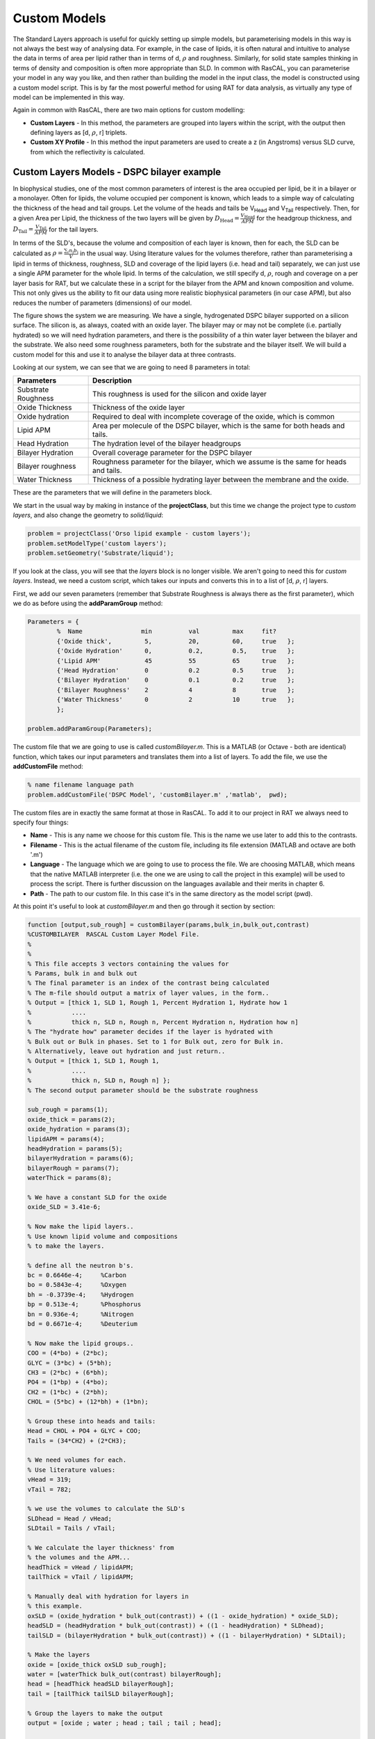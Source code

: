 .. _customModelsExamples:


Custom Models
.............

The Standard Layers approach is useful for quickly setting up simple models, but parameterising models in this way is not always the best way of analysing data. For example, in the case of lipids, it is often natural and intuitive to analyse the data in terms of area per lipid rather than in terms of d, :math:`\rho` and roughness. Similarly, for solid state samples thinking in terms of density and composition is often more appropriate than SLD. In common with RasCAL, you can parameterise your model in any way you like, and then rather than building the model in the input class, the model is constructed using a custom model script. This is by far the most powerful method for using RAT for data analysis, as virtually any type of model can be implemented in this way.

Again in common with RasCAL, there are two main options for custom modelling:

* **Custom Layers** - In this method, the parameters are grouped into layers within the script, with the output then defining layers as [d, :math:`\rho`, r] triplets.

* **Custom XY Profile** - In this method the input parameters are used to create a z (in Angstroms) versus SLD curve, from which the reflectivity is calculated. 


Custom Layers Models - DSPC bilayer example
===========================================

In biophysical studies, one of the most common parameters of interest is the area occupied per lipid, be it in a bilayer or a monolayer. Often for lipids, the volume occupied per component is known, which leads to a simple way of calculating the thickness of the head and tail groups. Let the volume of the heads and tails be V\ :sub:`Head` and V\ :sub:`Tail` respectively. Then, for a given Area per Lipid, the thickness of the two layers will be given by :math:`D_\mathrm{Head} = \frac{V_\mathrm{Head}}{APM}` for the headgroup thickness, and :math:`D_\mathrm{Tail} = \frac{V_\mathrm{Tail}}{APM}` for the tail layers. 

In terms of the SLD's, because the volume and composition of each layer is known, then for each, the SLD can be calculated as :math:`\rho = \frac {\sum_{i} n_\mathrm{i} b_\mathrm{i}}{V}` in the usual way. Using literature values for the volumes therefore, rather than parameterising a lipid in terms of thickness, roughness, SLD and coverage of the lipid layers (i.e. head and tail) separately, we can just use a single APM parameter for the whole lipid. In terms of the calculation, we still specify d, :math:`\rho`, rough and coverage on a per layer basis for RAT, but we calculate these in a script for the bilayer from the APM and known composition and volume. This not only gives us the ability to fit our data using more realistic biophysical parameters (in our case APM), but also reduces the number of parameters (dimensions) of our model.

The figure shows the system we are measuring. We have a single, hydrogenated DSPC bilayer supported on a silicon surface. The silicon is, as always, coated with an oxide layer. The bilayer may or may not be complete (i.e. partially hydrated) so we will need hydration parameters, and there is the possibility of a thin water layer between the bilayer and the substrate. We also need some roughness parameters, both for the substrate and the bilayer itself. We will build a custom model for this and use it to analyse the bilayer data at three contrasts.

.. image:: images/userManual/chapter3/bilayer.png
    :alt: Bilayer on silicon diagram

Looking at our system, we can see that we are going to need 8 parameters in total:

.. list-table::
   
   * - **Parameters**
     - **Description**
   * - Substrate Roughness
     - This roughness is used for the silicon and oxide layer
   * - Oxide Thickness
     - Thickness of the oxide layer
   * - Oxide hydration
     - Required to deal with incomplete coverage of the oxide, which is common
   * - Lipid APM
     - Area per molecule of the DSPC bilayer, which is the same for both heads and tails.
   * - Head Hydration
     - The hydration level of the bilayer headgroups
   * - Bilayer Hydration
     - Overall coverage parameter for the DSPC bilayer
   * - Bilayer roughness
     - Roughness parameter for the bilayer, which we assume is the same for heads and tails.
   * - Water Thickness
     - Thickness of a possible hydrating layer between the membrane and the oxide.

These are the parameters that we will define in the parameters block.

We start in the usual way by making in instance of the **projectClass**, but this time we change the project type to *custom layers*, and also change the geometry to *solid/liquid*:

.. code:: MATLAB

    problem = projectClass('Orso lipid example - custom layers');
    problem.setModelType('custom layers');
    problem.setGeometry('Substrate/liquid');

If you look at the class, you will see that the *layers* block is no longer visible. We aren't going to need this for *custom layers*. Instead, we need a custom script, which takes our inputs and converts this in to a list of [d, :math:`\rho`, r] layers.

First, we add our seven parameters (remember that Substrate Roughness is always there as the first parameter), which we do as before using the **addParamGroup** method:

.. code:: MATLAB

    Parameters = {
            %  Name                min          val         max     fit? 
            {'Oxide thick',         5,          20,         60,     true   };
            {'Oxide Hydration'      0,          0.2,        0.5,    true   };
            {'Lipid APM'            45          55          65      true   };
            {'Head Hydration'       0           0.2         0.5     true   };
            {'Bilayer Hydration'    0           0.1         0.2     true   };
            {'Bilayer Roughness'    2           4           8       true   };
            {'Water Thickness'      0           2           10      true   };
            };
        
    problem.addParamGroup(Parameters);

The custom file that we are going to use is called *customBilayer.m*. This is a MATLAB (or Octave - both are identical) function, which takes our input parameters and translates them into a list of layers. To add the file, we use the **addCustomFile** method:

.. code:: MATLAB

    % name filename language path
    problem.addCustomFile('DSPC Model', 'customBilayer.m' ,'matlab',  pwd);


The custom files are in exactly the same format at those in RasCAL. To add it to our project in RAT we always need to specify four things:

* **Name** - This is any name we choose for this custom file. This is the name we use later to add this to the contrasts.

* **Filename** - This is the actual filename of the custom file, including its file extension (MATLAB and octave are both '.m')

* **Language** - The language which we are going to use to process the file. We are choosing MATLAB, which means that the native MATLAB interpreter (i.e. the one we are using to call the project in this example) will be used to process the script. There is further discussion on the languages available and their merits in chapter 6.

* **Path** - The path to our custom file. In this case it's in the same directory as the model script (pwd).


At this point it's useful to look at *customBilayer.m* and then go through it section by section:

.. code:: MATLAB

    function [output,sub_rough] = customBilayer(params,bulk_in,bulk_out,contrast)
    %CUSTOMBILAYER  RASCAL Custom Layer Model File.
    %
    %
    % This file accepts 3 vectors containing the values for
    % Params, bulk in and bulk out
    % The final parameter is an index of the contrast being calculated
    % The m-file should output a matrix of layer values, in the form..
    % Output = [thick 1, SLD 1, Rough 1, Percent Hydration 1, Hydrate how 1
    %           ....
    %           thick n, SLD n, Rough n, Percent Hydration n, Hydration how n]
    % The "hydrate how" parameter decides if the layer is hydrated with
    % Bulk out or Bulk in phases. Set to 1 for Bulk out, zero for Bulk in.
    % Alternatively, leave out hydration and just return..
    % Output = [thick 1, SLD 1, Rough 1,
    %           ....
    %           thick n, SLD n, Rough n] };
    % The second output parameter should be the substrate roughness

    sub_rough = params(1);
    oxide_thick = params(2);
    oxide_hydration = params(3);
    lipidAPM = params(4);
    headHydration = params(5);
    bilayerHydration = params(6);
    bilayerRough = params(7);
    waterThick = params(8);

    % We have a constant SLD for the oxide
    oxide_SLD = 3.41e-6;

    % Now make the lipid layers..
    % Use known lipid volume and compositions
    % to make the layers.

    % define all the neutron b's.
    bc = 0.6646e-4;     %Carbon
    bo = 0.5843e-4;     %Oxygen
    bh = -0.3739e-4;	%Hydrogen
    bp = 0.513e-4;      %Phosphorus
    bn = 0.936e-4;      %Nitrogen
    bd = 0.6671e-4;     %Deuterium

    % Now make the lipid groups..
    COO = (4*bo) + (2*bc);
    GLYC = (3*bc) + (5*bh);
    CH3 = (2*bc) + (6*bh);             
    PO4 = (1*bp) + (4*bo);
    CH2 = (1*bc) + (2*bh);
    CHOL = (5*bc) + (12*bh) + (1*bn);

    % Group these into heads and tails:
    Head = CHOL + PO4 + GLYC + COO;
    Tails = (34*CH2) + (2*CH3);

    % We need volumes for each.
    % Use literature values:
    vHead = 319;
    vTail = 782;

    % we use the volumes to calculate the SLD's
    SLDhead = Head / vHead;
    SLDtail = Tails / vTail;

    % We calculate the layer thickness' from
    % the volumes and the APM...
    headThick = vHead / lipidAPM;
    tailThick = vTail / lipidAPM;

    % Manually deal with hydration for layers in
    % this example.
    oxSLD = (oxide_hydration * bulk_out(contrast)) + ((1 - oxide_hydration) * oxide_SLD);
    headSLD = (headHydration * bulk_out(contrast)) + ((1 - headHydration) * SLDhead);
    tailSLD = (bilayerHydration * bulk_out(contrast)) + ((1 - bilayerHydration) * SLDtail);

    % Make the layers
    oxide = [oxide_thick oxSLD sub_rough];
    water = [waterThick bulk_out(contrast) bilayerRough];
    head = [headThick headSLD bilayerRough];
    tail = [tailThick tailSLD bilayerRough];

    % Group the layers to make the output
    output = [oxide ; water ; head ; tail ; tail ; head];

    end

The standard format for a custom layers file always has 4 inputs:

.. code:: MATLAB

    (params, bulk_in, bulk_out, contrast)

Params is a list of parameter values for the layers, which appear in the same order that we defined them in our parameters block, so is always a [1 x nParams] array of doubles. It's useful to split this array into its individual parameters at the start of the custom file, although you don't have to do this:

.. code:: MATLAB

    sub_rough = params(1);
    oxide_thick = params(2);
    oxide_hydration = params(3);
    lipidAPM = params(4);
    headHydration = params(5);
    bilayerHydration = params(6);
    bilayerRough = params(7);
    waterThick = params(8);

The next two inputs are arrays of all the bulk in and bulk out values for all the contrasts, and 'contrast' is an integer telling the script which contrast it should calculate. The reason for passing the values of the bulk phases is that these are needed to calculate the SLD's of the layers if they are hydrated. So, to calculate the SLD of the Oxide layer, we take the known SLD for Silicon dioxide, and then use the oxide coverage parameter to calculate the effective SLD of the oxide. Because we define our coverage as a parameter between 0 and 1, where 1 is full coverage and 0 is fully hydrated, we can work out this SLD as a simple ratio between oxide SLD and water SLD

:math:`SLD_\mathrm{Hydrated layer} = (Hydration * SLD_\mathrm{water}) + ((1-Hydration)*SLD_\mathrm{layer})`

The input parameter *bulk_in* is an array which is a list of the current SLD's for all the contrasts, so the current SLD of the water (which may be being fitted) is given by bulk_out(contrast). Therefore, the effective SLD of the oxide layer at a particular contrast is given by:

.. code:: MATLAB

    oxide_SLD = 3.41e-6;
    oxSLD = (oxide_hydration * bulk_out(contrast)) + ((1 - oxide_hydration) * oxide_SLD);

To work out the thickness of the lipid layers, we use literature values for the head and tails volumes, and divide these by the APM (parameter 4 in our list):

.. code:: MATLAB

    % We need volumes for each.
    % Use literature values:
    vHead = 319;
    vTail = 782;

    % We calculate the layer thickness' from
    % the volumes and the APM...
    headThick = vHead / lipidAPM;
    tailThick = vTail / lipidAPM;

For the SLD's, we again make use of these volumes, but we need to work out the sum of the scattering lengths from the layers compositions:

.. code:: MATLAB

    % define all the neutron b's.
    bc = 0.6646e-4;     %Carbon
    bo = 0.5843e-4;     %Oxygen
    bh = -0.3739e-4;    %Hydrogen
    bp = 0.513e-4;      %Phosphorus
    bn = 0.936e-4;      %Nitrogen
    bd = 0.6671e-4;     %Deuterium

    % Now make the lipid groups..
    COO = (4*bo) + (2*bc);
    GLYC = (3*bc) + (5*bh);
    CH3 = (2*bc) + (6*bh);             
    PO4 = (1*bp) + (4*bo);
    CH2 = (1*bc) + (2*bh);
    CHOL = (5*bc) + (12*bh) + (1*bn);

    % Group these into heads and tails:
    Head = CHOL + PO4 + GLYC + COO;
    Tails = (34*CH2) + (2*CH3);

    % we use the volumes to calculate the SLD's
    SLDhead = Head / vHead;
    SLDtail = Tails / vTail;

We also do the coverage correction as we did for the Oxide:

.. code:: MATLAB

    headSLD = (headHydration * bulk_out(contrast)) + ((1 - headHydration) * SLDhead);
    tailSLD = (bilayerHydration * bulk_out(contrast)) + ((1 - bilayerHydration) * SLDtail);

This gives us all the parameters we need to define our layers. In other words, we have a thickness, SLD and roughness for each:

.. code:: MATLAB

    % Make the layers
    oxide = [oxide_thick oxSLD sub_rough];
    water = [waterThick bulk_out(contrast) bilayerRough];
    head = [headThick headSLD bilayerRough];
    tail = [tailThick tailSLD bilayerRough];

We then put these together to make our stack:

.. code:: MATLAB

    output = [oxide; water; head; tail; tail; head];

Note the use of semicolons. In Matlab / Octave syntax, this concatenates arrays columnwise. So if you take an array a = [a1, a2, a3], and another b = [b1, b2, b3], then [a ; b] produces an array that looks like this:

.. math::

   \begin{bmatrix} a_\mathrm{1} & a_\mathrm{2} & a_\mathrm{3} \\ b_\mathrm{1} & b_\mathrm{2} & b_\mathrm{3} \end{bmatrix}

In other words, the entire purpose of our custom layer file is to take our parameters in a scientifically useful form (e.g. Area per Lipid in our case), and to translate these into a list of thick, SLD, rough layers for the whole interface. You have complete freedom in how you do this, which means that you can make any kind of layer model you can think of using a custom layers file, including layers that are mixtures of adjoining layers and so on. As long as you can describe your system as layers with an error function (i.e. Nevot and Croce) roughness you can describe them using custom layer modelling.

The rest of the custom model is defined in the same way as the standard layers model, using the same class methods as in the last chapter. So, since we want to analyse three contrasts simultaneously, we need the following:

.. code:: MATLAB

   % Change bulk in from air to silicon....
    problem.setBulkIn(1,'name','Silicon','min',2.07e-6,'value',2.073e-6,'max',2.08e-6,'fit',false);

    % Add two more values for bulk out....
    problem.addBulkOut('SLD SMW',1e-6,2.073e-6,3e-6,true);
    problem.addBulkOut('SLD H2O',-0.6e-6,-0.56e-6,-0.3e-6,true);

    problem.setBulkOut(1,'fit',true,'min',5e-6);

    % Read in the datafiles
    D2O_data = dlmread('c_PLP0016596.dat');
    SMW_data = dlmread('c_PLP0016601.dat');
    H2O_data = dlmread('c_PLP0016607.dat');

    % Add the data to the project
    problem.addData('Bilayer / D2O', D2O_data(:,1:3));
    problem.addData('Bilayer / SMW', SMW_data(:,1:3));
    problem.addData('Bilayer / H2O', H2O_data(:,1:3));

    problem.setData(2,'dataRange',[0.013 0.37]);
    problem.setData(3,'dataRange',[0.013 0.37]);
    problem.setData(4,'dataRange',[0.013 0.37]);

    % Change the name of the existing parameters to refer to D2O
    problem.setBackgroundParam(1,'name','Backs par D2O','fit',true,'min',1e-10,'max',1e-5,'val',1e-6);

    % Add two new backs parameters for the other two..
    problem.addBackgroundParam('Backs par SMW',1e-10,1e-6,1e-5,true);
    problem.addBackgroundParam('Backs par H2O',1e-10,1e-6,1e-5,true);

    % And add the two new constant backgrounds..
    problem.addBackground('Background SMW','constant','Backs par SMW');
    problem.addBackground('Background H2O','constant','Backs par H2O');

    % And edit the other one....
    problem.setBackground(1,'name','Background D2O', 'value1','Backs par D2O');

    % Set the scalefactor...
    problem.setScalefactor(1,'Value',1,'min',0.5,'max',2,'fit',true);

    % Make the contrasts...
    problem.addContrast('name','Bilayer / D2O',...
                        'background','Background D2O',...
                        'resolution','Resolution 1',...
                        'scalefactor', 'Scalefactor 1',...
                        'nbs', 'SLD D2O',...        % This is bulk out ('Nb Subs')
                        'nba', 'Silicon',...        % This is bulk in ('Nb Air')
                        'data', 'Bilayer / D2O');

    % SMW contrast..
    problem.addContrast('name','Bilayer / SMW',...
                        'background','Background SMW',...
                        'resolution','Resolution 1',...
                        'scalefactor', 'Scalefactor 1',...
                        'nbs', 'SLD SMW',...        % This is bulk out
                        'nba', 'Silicon',...        % This is bulk in
                        'data', 'Bilayer / SMW');

    % SMW contrast..
    problem.addContrast('name','Bilayer / H2O',...
                        'background','Background H2O',...
                        'resolution','Resolution 1',...
                        'scalefactor', 'Scalefactor 1',...
                        'nbs', 'SLD H2O',...        % This is bulk out
                        'nba', 'Silicon',...        % This is bulk in
                        'data', 'Bilayer / H2O');

Finally, we add the model, again using the **setContrastModel** method, but in this case we give the name of our custom model from the custom files block (rather than a list of layers):

.. code:: MATLAB

    problem.setContrastModel(1,'DSPC Model');
    problem.setContrastModel(2,'DSPC Model');
    problem.setContrastModel(3,'DSPC Model');

Our final projectClass looks like this:

.. code:: MATLAB

    disp(problem)

.. image:: images/userManual/chapter3/dispProblem1.png
    :alt: Displays project class (first half)
.. image:: images/userManual/chapter3/dispProblem2.png
    :alt: Displays project class (second half)

To run this, we make a controls block as before, and pass this to RAT. This time we will do a DREAM analysis (we will discuss the controls block and available algorithms in more detail in Chapter 4).

.. code:: MATLAB

    controls = controlsClass();
    controls.parallel = 'contrasts';

    disp(controls)

.. image:: images/userManual/chapter3/dispControls.png
    :width: 300
    :alt: Displays the controls

.. code:: MATLAB

    [problem,results] = RAT(problem,controls);

.. image:: images/userManual/chapter3/ratRun.png
    :alt: Displays RAT executing calculations




Custom XY Profile Models
========================

Although many systems can be well described by layers, sometimes these are not the most appropriate. So for example, we may want to incorporate SLD profiles from molecular simulations, or use interfaces that are not error functions. In these cases, a second type of custom model can be used, where instead of the custom model function outputting a list of layers, it builds a continuous SLD profile, which is then microsliced by RAT to calculate the reflectivity. This gives a high degree of flexibility for the type of model that can be generated.

(tbc)





